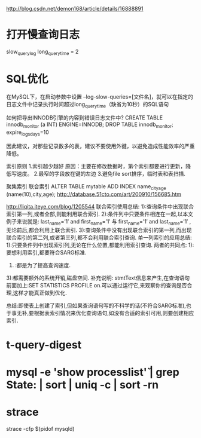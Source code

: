 #+STARTUP: showall

http://blog.csdn.net/demon168/article/details/16888891

* 打开慢查询日志
slow_query_log
long_query_time = 2

* SQL优化
在MySQL下，在启动参数中设置 --log-slow-queries=[文件名]，就可以在指定的日志文件中记录执行时间超过long_query_time（缺省为10秒）的SQL语句

如何把导出INNODB引擎的内容到错误日志文件中?
CREATE TABLE innodb_monitor (a INT) ENGINE=INNODB;
DROP TABLE innodb_monitor;
 expire_logs_days=10

因此建议，对那些记录数多的表，建议不要使用外键，以避免造成性能效率的严重降低。

索引原则
1.索引越少越好
原因：主要在修改数据时，第个索引都要进行更新，降低写速度。
2.最窄的字段放在键的左边
3.避免file sort排序，临时表和表扫描.


聚集索引
联合索引
ALTER TABLE mytable ADD INDEX name_city_age (name(10),city,age); 
http://database.51cto.com/art/200910/156685.htm


http://liqita.iteye.com/blog/1205544
联合索引使用总结:
   1):查询条件中出现联合索引第一列,或者全部,则能利用联合索引.
   2):条件列中只要条件相连在一起,以本文例子来说就是:
   last_name=’1′ and first_name=’1′
   与
   first_name=’1′ and last_name=’1′
   ,无论前后,都会利用上联合索引.
3):查询条件中没有出现联合索引的第一列,而出现联合索引的第二列,或者第三列,都不会利用联合索引查询.
   单一列索引的应用总结:
   1):只要条件列中出现索引列,无论在什么位置,都能利用索引查询.
   两者的共同点:
   1):要想利用索引,都要符合SARG标准.
   2) :都是为了提高查询速度.
   3):都需要额外的系统开销,磁盘空间.
   补充说明: stmtText信息来产生,在查询语句前面加上:SET STATISTICS PROFILE on.可以通过运行它,来观察你的查询是否合理,这样才能真正做到优化.
 
   总结:即使表上创建了索引,但如果查询语句写的不科学的话(不符合SARG标准),也于事无补,要根据表索引情况来优化查询语句,如没有合适的索引可用,则要创建相应索引.


* t-query-digest 
* mysql -e 'show processlist\G' | grep State: | sort | uniq -c | sort -rn

* strace
strace -cfp $(pidof mysqld)


